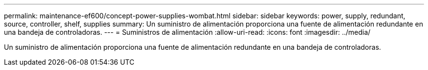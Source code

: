 ---
permalink: maintenance-ef600/concept-power-supplies-wombat.html 
sidebar: sidebar 
keywords: power, supply, redundant, source, controller, shelf, supplies 
summary: Un suministro de alimentación proporciona una fuente de alimentación redundante en una bandeja de controladoras. 
---
= Suministros de alimentación
:allow-uri-read: 
:icons: font
:imagesdir: ../media/


[role="lead"]
Un suministro de alimentación proporciona una fuente de alimentación redundante en una bandeja de controladoras.

